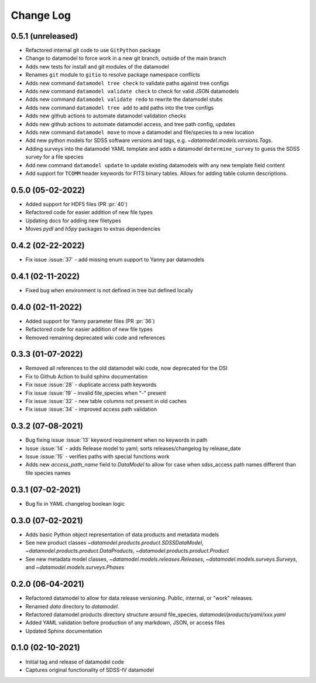 .. _datamodel-changelog:

==========
Change Log
==========

0.5.1 (unreleased)
------------------
- Refactored internal git code to use ``GitPython`` package
- Change to datamodel to force work in a new git branch, outside of the main branch
- Adds new tests for install and git modules of the datamodel
- Renames ``git`` module to ``gitio`` to resolve package namespace conflicts
- Adds new command ``datamodel tree check`` to validate paths against tree configs
- Adds new command ``datamodel validate check`` to check for valid JSON datamodels
- Adds new command ``datamodel validate redo`` to rewrite the datamodel stubs
- Adds new command ``datamodel tree add`` to add paths into the tree configs
- Adds new github actions to automate datamodel validation checks
- Adds new github actions to automate datamodel access, and tree path config, updates
- Adds new command ``datamodel move`` to move a datamodel and file/species to a new location
- Add new python models for SDSS software versions and tags, e.g. `~datamodel.models.versions.Tags`.
- Adding surveys into the datamodel YAML template and adds a datamodel ``determine_survey`` to guess the SDSS survey for a file species
- Add new command ``datamodel update`` to update existing datamodels with any new template field content
- Add support for ``TCOMM`` header keywords for FITS binary tables.  Allows for adding table column descriptions.

0.5.0 (05-02-2022)
------------------
- Added support for HDF5 files (PR :pr:`40`)
- Refactored code for easier addition of new file types
- Updating docs for adding new filetypes
- Moves `pydl` and `h5py` packages to extras dependencies

0.4.2 (02-22-2022)
------------------
- Fix issue :issue:`37` - add missing enum support to Yanny par datamodels

0.4.1 (02-11-2022)
------------------
- Fixed bug when environment is not defined in tree but defined locally

0.4.0 (02-11-2022)
------------------
- Added support for Yanny parameter files (PR :pr:`36`)
- Refactored code for easier addition of new file types
- Removed remaining deprecated wiki code and references

0.3.3 (01-07-2022)
------------------
- Removed all references to the old datamodel wiki code, now deprecated for the DSI
- Fix to Github Action to build sphinx documentation
- Fix issue :issue:`28` - duplicate access path keywords
- Fix issue :issue:`19` - invalid file_species when "-" present
- Fix issue :issue:`32` - new table columns not present in old caches
- Fix issue :issue:`34` - improved access path validation


0.3.2 (07-08-2021)
------------------
- Bug fixing issue :issue:`13` keyword requirement when no keywords in path
- Issue :issue:`14` - adds Release model to yaml; sorts releases/changelog by release_date
- Issue :issue:`15` - verifies paths with special functions work
- Adds new `access_path_name` field to `DataModel` to allow for case when sdss_access path names different than file species names

0.3.1 (07-02-2021)
------------------
- Bug fix in YAML changelog boolean logic

0.3.0 (07-02-2021)
------------------
- Adds basic Python object representation of data products and metadata models
- See new product classes `~datamodel.products.product.SDSSDataModel`, `~datamodel.products.product.DataProducts`, `~datamodel.products.product.Product`
- See new metadata model classes, `~datamodel.models.releases.Releases`, `~datamodel.models.surveys.Surveys`, and `~datamodel.models.surveys.Phases`

0.2.0 (06-04-2021)
------------------
- Refactored datamodel to allow for data release versioning. Public, internal, or "work" releases.
- Renamed `data` directory to `datamodel`.
- Refactored datamodel products directory structure around file_species, `datamodel/products/yaml/xxx.yaml`
- Added YAML validation before production of any markdown, JSON, or access files
- Updated Sphinx documentation

0.1.0 (02-10-2021)
------------------
- Initial tag and release of datamodel code
- Captures original functionality of SDSS-IV datamodel


